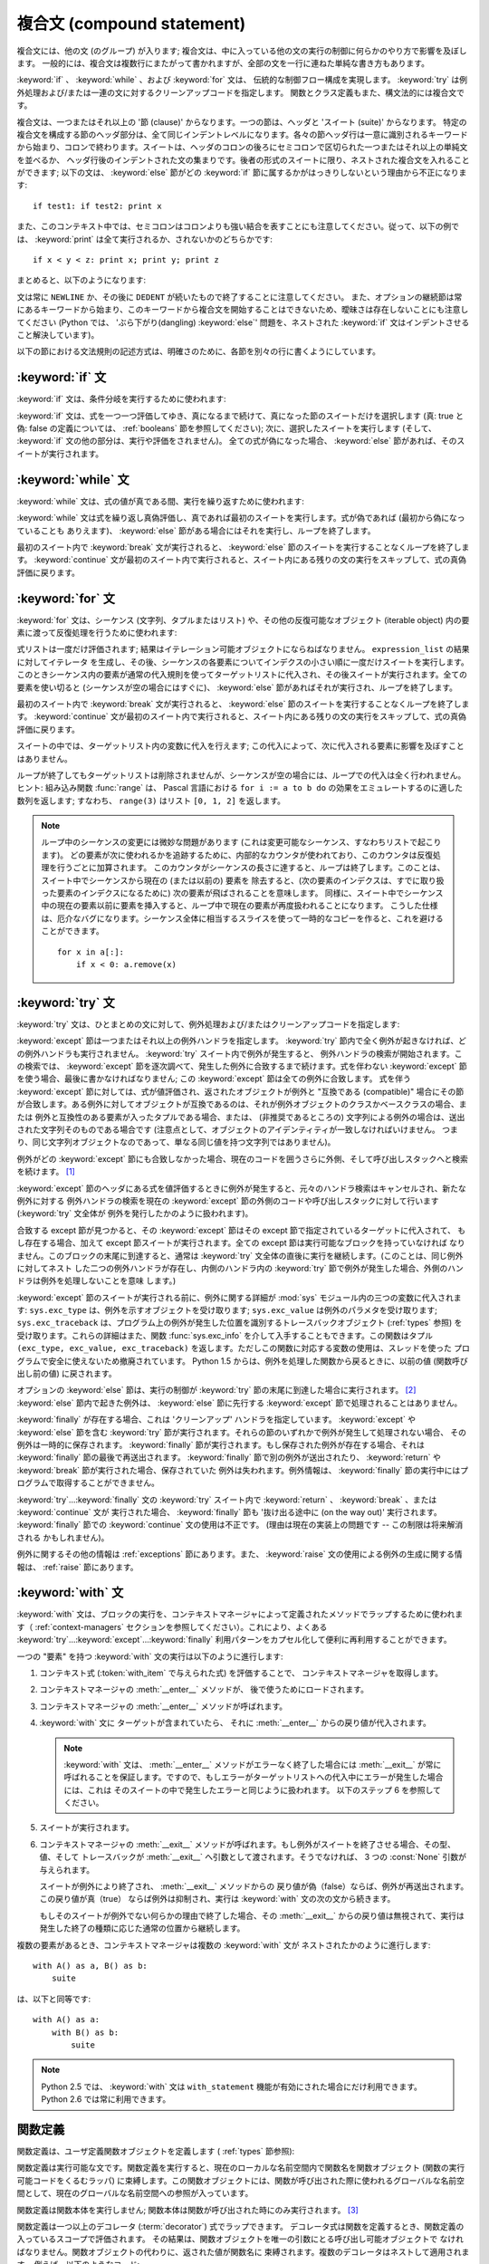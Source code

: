 .. _compound:

***************************
複合文 (compound statement)
***************************

.. index:: pair: compound; statement

複合文には、他の文 (のグループ) が入ります; 複合文は、中に入っている他の文の実行の制御に何らかのやり方で影響を及ぼします。
一般的には、複合文は複数行にまたがって書かれますが、全部の文を一行に連ねた単純な書き方もあります。

:keyword:`if` 、 :keyword:`while` 、および :keyword:`for` 文は、
伝統的な制御フロー構成を実現します。 :keyword:`try` は例外処理および/または一連の文に対するクリーンアップコードを指定します。
関数とクラス定義もまた、構文法的には複合文です。

複合文は、一つまたはそれ以上の '節 (clause)' からなります。一つの節は、ヘッダと 'スイート (suite)' からなります。
特定の複合文を構成する節のヘッダ部分は、全て同じインデントレベルになります。各々の節ヘッダ行は一意に識別されるキーワード
から始まり、コロンで終わります。スイートは、ヘッダのコロンの後ろにセミコロンで区切られた一つまたはそれ以上の単純文を並べるか、
ヘッダ行後のインデントされた文の集まりです。後者の形式のスイートに限り、ネストされた複合文を入れることができます;
以下の文は、 :keyword:`else` 節がどの :keyword:`if` 節に属するかがはっきりしないという理由から不正になります:

.. index::
   single: clause
   single: suite

::

   if test1: if test2: print x

また、このコンテキスト中では、セミコロンはコロンよりも強い結合を表すことにも注意してください。従って、以下の例では、 :keyword:`print`
は全て実行されるか、されないかのどちらかです::

   if x < y < z: print x; print y; print z

まとめると、以下のようになります:

.. productionlist::
   compound_stmt: `if_stmt`
                : | `while_stmt`
                : | `for_stmt`
                : | `try_stmt`
                : | `with_stmt`
                : | `funcdef`
                : | `classdef`
                : | `decorated`
   suite: `stmt_list` NEWLINE | NEWLINE INDENT `statement`+ DEDENT
   statement: `stmt_list` NEWLINE | `compound_stmt`
   stmt_list: `simple_stmt` (";" `simple_stmt`)* [";"]

.. index::
   single: NEWLINE token
   single: DEDENT token
   pair: dangling; else

文は常に ``NEWLINE`` か、その後に ``DEDENT`` が続いたもので終了することに注意してください。
また、オプションの継続節は常にあるキーワードから始まり、このキーワードから複合文を開始することはできないため、曖昧さは存在しないことにも注意してください
(Python では、 'ぶら下がり(dangling) :keyword:`else`' 問題を、ネストされた :keyword:`if`
文はインデントさせること解決しています)。

以下の節における文法規則の記述方式は、明確さのために、各節を別々の行に書くようにしています。


.. _if:
.. _elif:
.. _else:

:keyword:`if` 文
================

.. index::
   statement: if
   keyword: elif
   keyword: else

:keyword:`if` 文は、条件分岐を実行するために使われます:

.. productionlist::
   if_stmt: "if" `expression` ":" `suite`
          : ( "elif" `expression` ":" `suite` )*
          : ["else" ":" `suite`]

:keyword:`if` 文は、式を一つ一つ評価してゆき、真になるまで続けて、真になった節のスイートだけを選択します (真: true と偽: false
の定義については、 :ref:`booleans` 節を参照してください); 次に、選択したスイートを実行します
(そして、 :keyword:`if` 文の他の部分は、実行や評価をされません)。
全ての式が偽になった場合、 :keyword:`else` 節があれば、そのスイートが実行されます。


.. _while:

:keyword:`while` 文
===================

.. index::
   statement: while
   pair: loop; statement
   keyword: else

:keyword:`while` 文は、式の値が真である間、実行を繰り返すために使われます:

.. productionlist::
   while_stmt: "while" `expression` ":" `suite`
             : ["else" ":" `suite`]

:keyword:`while` 文は式を繰り返し真偽評価し、真であれば最初のスイートを実行します。式が偽であれば (最初から偽になっていることも
ありえます)、 :keyword:`else` 節がある場合にはそれを実行し、ループを終了します。

.. index::
   statement: break
   statement: continue

最初のスイート内で :keyword:`break` 文が実行されると、 :keyword:`else` 節のスイートを実行することなくループを終了します。
:keyword:`continue` 文が最初のスイート内で実行されると、スイート内にある残りの文の実行をスキップして、式の真偽評価に戻ります。


.. _for:

:keyword:`for` 文
=================

.. index::
   statement: for
   pair: loop; statement
   keyword: in
   keyword: else
   pair: target; list
   object: sequence

:keyword:`for` 文は、シーケンス (文字列、タプルまたはリスト) や、その他の反復可能なオブジェクト (iterable object)
内の要素に渡って反復処理を行うために使われます:

.. productionlist::
   for_stmt: "for" `target_list` "in" `expression_list` ":" `suite`
           : ["else" ":" `suite`]

式リストは一度だけ評価されます; 結果はイテレーション可能オブジェクトにならねばなりません。 ``expression_list`` の結果に対してイテレータ
を生成し、その後、シーケンスの各要素についてインデクスの小さい順に一度だけスイートを実行します。
このときシーケンス内の要素が通常の代入規則を使ってターゲットリストに代入され、その後スイートが実行されます。全ての要素を使い切ると
(シーケンスが空の場合にはすぐに)、 :keyword:`else` 節があればそれが実行され、ループを終了します。

.. index::
   statement: break
   statement: continue

最初のスイート内で :keyword:`break` 文が実行されると、 :keyword:`else` 節のスイートを実行することなくループを終了します。
:keyword:`continue` 文が最初のスイート内で実行されると、スイート内にある残りの文の実行をスキップして、式の真偽評価に戻ります。

スイートの中では、ターゲットリスト内の変数に代入を行えます;  この代入によって、次に代入される要素に影響を及ぼすことはありません。

.. index::
   builtin: range
   pair: Pascal; language

ループが終了してもターゲットリストは削除されませんが、シーケンスが空の場合には、ループでの代入は全く行われません。ヒント: 組み込み関数
:func:`range` は、 Pascal 言語における ``for i := a to b do`` の効果をエミュレートするのに適した数列を返します;
すなわち、 ``range(3)`` はリスト ``[0, 1, 2]`` を返します。

.. note::

   .. index::
      single: loop; over mutable sequence
      single: mutable sequence; loop over

   ループ中のシーケンスの変更には微妙な問題があります (これは変更可能なシーケンス、すなわちリストで起こります)。
   どの要素が次に使われるかを追跡するために、内部的なカウンタが使われており、このカウンタは反復処理を行うごとに加算されます。
   このカウンタがシーケンスの長さに達すると、ループは終了します。このことは、スイート中でシーケンスから現在の (または以前の) 要素を
   除去すると、(次の要素のインデクスは、すでに取り扱った要素のインデクスになるために) 次の要素が飛ばされることを意味します。
   同様に、スイート中でシーケンス中の現在の要素以前に要素を挿入すると、ループ中で現在の要素が再度扱われることになります。
   こうした仕様は、厄介なバグになります。シーケンス全体に相当するスライスを使って一時的なコピーを作ると、これを避けることができます。 ::

       for x in a[:]:
           if x < 0: a.remove(x)


.. _try:
.. _except:
.. _finally:

:keyword:`try` 文
=================

.. index::
   statement: try
   keyword: except
   keyword: finally

:keyword:`try` 文は、ひとまとめの文に対して、例外処理および/またはクリーンアップコードを指定します:

.. productionlist::
   try_stmt: try1_stmt | try2_stmt
   try1_stmt: "try" ":" `suite`
            : ("except" [`expression` [("as" | ",") `target`]] ":" `suite`)+
            : ["else" ":" `suite`]
            : ["finally" ":" `suite`]
   try2_stmt: "try" ":" `suite`
            : "finally" ":" `suite`

.. versionchanged:: 2.5
   以前のバージョンの Python では、 :keyword:`try`...\ :keyword:`except`...\ :keyword:`finally`
   が機能しませんでした。 :keyword:`try`...\ :keyword:`except` は :keyword:`try`...\
   :keyword:`finally` 中でネストされなければいけません。.

:keyword:`except` 節は一つまたはそれ以上の例外ハンドラを指定します。 :keyword:`try`
節内で全く例外が起きなければ、どの例外ハンドラも実行されません。 :keyword:`try` スイート内で例外が発生すると、
例外ハンドラの検索が開始されます。この検索では、 :keyword:`except`  節を逐次調べて、発生した例外に合致するまで続けます。式を伴わない
:keyword:`except` 節を使う場合、最後に書かなければなりません; この :keyword:`except` 節は全ての例外に合致します。
式を伴う :keyword:`except` 節に対しては、式が値評価され、返されたオブジェクトが例外と "互換である (compatible)"
場合にその節が合致します。ある例外に対してオブジェクトが互換であるのは、それが例外オブジェクトのクラスかベースクラスの場合、または
例外と互換性のある要素が入ったタプルである場合、または、 (非推奨であるところの) 文字列による例外の場合は、送出された文字列そのものである場合です
(注意点として、オブジェクトのアイデンティティが一致しなければいけません。
つまり、同じ文字列オブジェクトなのであって、単なる同じ値を持つ文字列ではありません)。

例外がどの :keyword:`except` 節にも合致しなかった場合、現在のコードを囲うさらに外側、そして呼び出しスタックへと検索を続けます。  [#]_

:keyword:`except` 節のヘッダにある式を値評価するときに例外が発生すると、元々のハンドラ検索はキャンセルされ、新たな例外に対する
例外ハンドラの検索を現在の :keyword:`except` 節の外側のコードや呼び出しスタックに対して行います (:keyword:`try` 文全体が
例外を発行したかのように扱われます)。

合致する except 節が見つかると、その :keyword:`except` 節はその except 節で指定されているターゲットに代入されて、
もし存在する場合、加えて except 節スイートが実行されます。全ての except 節は実行可能なブロックを持っていなければ
なりません。このブロックの末尾に到達すると、通常は :keyword:`try` 文全体の直後に実行を継続します。(このことは、同じ例外に対してネスト
した二つの例外ハンドラが存在し、内側のハンドラ内の :keyword:`try` 節で例外が発生した場合、外側のハンドラは例外を処理しないことを意味
します。)

.. index::
   module: sys
   object: traceback
   single: exc_type (in module sys)
   single: exc_value (in module sys)
   single: exc_traceback (in module sys)

:keyword:`except` 節のスイートが実行される前に、例外に関する詳細が :mod:`sys` モジュール内の三つの変数に代入されます:
``sys.exc_type`` は、例外を示すオブジェクトを受け取ります; ``sys.exc_value`` は例外のパラメタを受け取ります;
``sys.exc_traceback`` は、プログラム上の例外が発生した位置を識別するトレースバックオブジェクト
(:ref:`types` 参照) を受け取ります。これらの詳細はまた、関数 :func:`sys.exc_info` を介して入手することもできます。この関数はタプル
``(exc_type, exc_value, exc_traceback)``  を返します。ただしこの関数に対応する変数の使用は、スレッドを使った
プログラムで安全に使えないため撤廃されています。 Python 1.5 からは、例外を処理した関数から戻るときに、以前の値 (関数呼び出し前の値)
に戻されます。

.. index::
   keyword: else
   statement: return
   statement: break
   statement: continue

オプションの :keyword:`else` 節は、実行の制御が :keyword:`try` 節の末尾に到達した場合に実行されます。 [#]_
:keyword:`else` 節内で起きた例外は、 :keyword:`else` 節に先行する :keyword:`except`
節で処理されることはありません。

.. index:: keyword: finally

:keyword:`finally` が存在する場合、これは 'クリーンアップ' ハンドラを指定しています。 :keyword:`except` や
:keyword:`else` 節を含む :keyword:`try` 節が実行されます。それらの節のいずれかで例外が発生して処理されない場合、
その例外は一時的に保存されます。 :keyword:`finally` 節が実行されます。もし保存された例外が存在する場合、それは
:keyword:`finally` 節の最後で再送出されます。 :keyword:`finally`
節で別の例外が送出されたり、 :keyword:`return` や :keyword:`break` 節が実行された場合、保存されていた
例外は失われます。例外情報は、 :keyword:`finally` 節の実行中にはプログラムで取得することができません。

.. index::
   statement: return
   statement: break
   statement: continue

:keyword:`try`...\ :keyword:`finally` 文の :keyword:`try` スイート内で
:keyword:`return` 、 :keyword:`break` 、または :keyword:`continue` 文が
実行された場合、 :keyword:`finally` 節も '抜け出る途中に (on the way out)' 実行されます。
:keyword:`finally` 節での :keyword:`continue` 文の使用は不正です。
(理由は現在の実装上の問題です -- この制限は将来解消される
かもしれません)。

.. % XXX ここは上段落と全く同じ内容で、冗長です。
.. % \keyword{finally} 節の実行中は、例外情報を取得
.. % することはできません。

例外に関するその他の情報は  :ref:`exceptions` 節にあります。また、 :keyword:`raise`
文の使用による例外の生成に関する情報は、  :ref:`raise` 節にあります。


.. _with:
.. _as:

:keyword:`with` 文
==================

.. index:: statement: with

.. versionadded:: 2.5

:keyword:`with` 文は、ブロックの実行を、コンテキストマネージャによって定義されたメソッドでラップするために使われます（
:ref:`context-managers` セクションを参照してください）。これにより、よくある  :keyword:`try`...\
:keyword:`except`...\ :keyword:`finally` 利用パターンをカプセル化して便利に再利用することができます。

.. productionlist::
   with_stmt: "with" with_item ("," with_item)* ":" `suite`
   with_item: `expression` ["as" `target`]

一つの "要素" を持つ :keyword:`with` 文の実行は以下のように進行します:

#. コンテキスト式 (:token:`with_item` で与えられた式) を評価することで、
   コンテキストマネージャを取得します。

#. コンテキストマネージャの :meth:`__enter__` メソッドが、
   後で使うためにロードされます。

#. コンテキストマネージャの :meth:`__enter__` メソッドが呼ばれます。

#. :keyword:`with` 文に ターゲットが含まれていたら、
   それに :meth:`__enter__` からの戻り値が代入されます。

   .. note::

      :keyword:`with` 文は、 :meth:`__enter__` メソッドがエラーなく終了した場合には :meth:`__exit__`
      が常に呼ばれることを保証します。ですので、もしエラーがターゲットリストへの代入中にエラーが発生した場合には、これは
      そのスイートの中で発生したエラーと同じように扱われます。
      以下のステップ 6 を参照してください。

#. スイートが実行されます。

#. コンテキストマネージャの :meth:`__exit__` メソッドが呼ばれます。もし例外がスイートを終了させる場合、その型、値、そして
   トレースバックが :meth:`__exit__` へ引数として渡されます。そうでなければ、 3 つの :const:`None` 引数が与えられます。

   スイートが例外により終了され、 :meth:`__exit__` メソッドからの
   戻り値が偽（false）ならば、例外が再送出されます。この戻り値が真（true）
   ならば例外は抑制され、実行は :keyword:`with` 文の次の文から続きます。

   もしそのスイートが例外でない何らかの理由で終了した場合、その :meth:`__exit__` からの戻り値は無視されて、実行は
   発生した終了の種類に応じた通常の位置から継続します。

複数の要素があるとき、コンテキストマネージャは複数の :keyword:`with` 文が
ネストされたかのように進行します::

   with A() as a, B() as b:
       suite

は、以下と同等です::

   with A() as a:
       with B() as b:
           suite

.. note::

   Python 2.5 では、 :keyword:`with` 文は ``with_statement`` 機能が有効にされた場合にだけ利用できます。
   Python 2.6 では常に利用できます。

.. versionchanged:: 2.7
   複数のコンテキスト式をサポートしました。

.. seealso::

   :pep:`0343` - The "with" statement
      Python の :keyword:`with` 文の仕様、背景、そして実例


.. _function:
.. _def:

関数定義
========

.. index::
   pair: function; definition
   statement: def

.. index::
   pair: function; definition
   pair: function; name
   pair: name; binding
   object: user-defined function
   object: function

関数定義は、ユーザ定義関数オブジェクトを定義します ( :ref:`types` 節参照):

.. productionlist::
   decorated: decorators (classdef | funcdef)
   decorators: `decorator`+
   decorator: "@" `dotted_name` ["(" [`argument_list` [","]] ")"] NEWLINE
   funcdef: "def" `funcname` "(" [`parameter_list`] ")" ":" `suite`
   dotted_name: `identifier` ("." `identifier`)*
   parameter_list: (`defparameter` ",")*
                 : (  "*" `identifier` [, "**" `identifier`]
                 : | "**" `identifier`
                 : | `defparameter` [","] )
   defparameter: `parameter` ["=" `expression`]
   sublist: `parameter` ("," `parameter`)* [","]
   parameter: `identifier` | "(" `sublist` ")"
   funcname: `identifier`

関数定義は実行可能な文です。関数定義を実行すると、現在のローカルな名前空間内で関数名を関数オブジェクト (関数の実行可能コードをくるむラッパ)
に束縛します。この関数オブジェクトには、関数が呼び出された際に使われるグローバルな名前空間として、現在のグローバルな名前空間への参照が入っています。

関数定義は関数本体を実行しません; 関数本体は関数が呼び出された時にのみ実行されます。 [#]_

.. index::
   statement: @

関数定義は一つ以上のデコレータ (:term:`decorator`) 式でラップできます。
デコレータ式は関数を定義するとき、関数定義の入っているスコープで評価されます。
その結果は、関数オブジェクトを唯一の引数にとる呼び出し可能オブジェクトで
なければなりません。関数オブジェクトの代わりに、返された値が関数名に
束縛されます。複数のデコレータはネストして適用されます。
例えば、以下のようなコード::

   @f1(arg)
   @f2
   def func(): pass

は、 ::

   def func(): pass
   func = f1(arg)(f2(func))

と同じです。

.. index:: triple: default; parameter; value

一つ以上のトップレベルのパラメタに  *parameter* ``=`` *expression* の形式がある場合、関数は "デフォルトのパラメタ値
(default parameter values)" を持つといいます。デフォルト値を伴うパラメタに対しては、関数呼び出しの
際に対応するパラメタが省略されると、パラメタの値はデフォルト値で置き換えられます。あるパラメタがデフォルト値を持つ場合、それ以後の
パラメタは全てデフォルト値を持たなければなりません --- これは文法的には表現されていない構文上の制限です。

**デフォルトパラメタ値は関数定義を実行する際に値評価されます。** これは、デフォルトパラメタの式は関数を定義するときにただ一度だけ評価され、同じ
"計算済みの" 値が全ての呼び出しで使われることを意味します。デフォルトパラメタ値がリストや辞書のような変更可能なオブジェクトである
場合、この使用を理解しておくことは特に重要です: 関数でこのオブジェクトを (例えばリストに要素を追加して) 変更すると、実際のデフォルト
値が変更されてしまいます。一般には、これは意図しない動作です。このような動作を避けるには、デフォルト値に ``None`` を使い、
この値を関数本体の中で明示的にテストします。例えば以下のようにします::

   def whats_on_the_telly(penguin=None):
       if penguin is None:
           penguin = []
       penguin.append("property of the zoo")
       return penguin

.. index::
   statement: *
   statement: **

関数呼び出しの意味付けに関する詳細は、 :ref:`calls` 節で述べられています。関数呼び出しを行うと、パラメタリストに記述された全てのパラメタ
に対して、固定引数、キーワード引数、デフォルト引数のいずれかから値を代入します。"``*identifier``" 形式が存在する場合、
余った固定引数を受け取るタプルに初期化されます。この変数のデフォルト値は空のタプルです。"``**identifier``" 形式が
存在する場合、余ったキーワード引数を受け取るタプルに初期化されます。デフォルト値は空の辞書です。

.. index:: pair: lambda; form

式で直接使うために、無名関数 (名前に束縛されていない関数) を作成することも可能です。無名関数の作成には、 :ref:`lambda` 節で記述されている
ラムダ形式 (lambda form) を使います。ラムダ形式は、単純化された関数定義を行うための略記法にすぎません; ":keyword:`def`"
文で定義された関数は、ラムダ形式で定義された関数と全く同様に引渡したり、他の名前に代入したりできます。実際には、":keyword:`def`"
形式は複数の式を実行できるという点でより強力です。

**プログラマのための注釈:** 関数は一級の (first-class) オブジェクトです。関数定義内で"``def``"
形式を実行すると、戻り値として返したり引き渡したりできるローカルな関数を定義します。ネストされた関数内で自由変数を使うと、 :keyword:`def`
文の入っている関数のローカル変数にアクセスすることができます。詳細は  :ref:`naming`  節を参照してください。


.. _class:

クラス定義
==========

.. index::
   object: class
   statement: class
   pair: class; definition
   pair: class; name
   pair: name; binding
   pair: execution; frame
   single: inheritance
   single: docstring


クラス定義は、クラスオブジェクトを定義します ( :ref:`types` 節参照):

.. productionlist::
   classdef: "class" `classname` [`inheritance`] ":" `suite`
   inheritance: "(" [`expression_list`] ")"
   classname: `identifier`

クラス定義は実行可能な文です。クラス定義では、まず継承リストがあればそれを評価します。
継承リストの各要素の値評価結果はクラスオブジェクトか、
サブクラス可能なクラス型でなければなりません。次にクラスのスイートが新たな実行フレーム内で、
新たなローカル名前空間と元々のグローバル名前空間を使って実行されます
(:ref:`naming` 節を参照してください)。
(通常、スイートには関数定義のみが含まれます) クラスのスイートを実行し終えると、実行フレームは無視されますが、ローカルな
名前空間は保存されます。次に、基底クラスの継承リストを使ってクラスオブジェクトが生成され、ローカルな名前空間を属性値辞書
として保存します。最後に、もとのローカルな名前空間において、クラス名がこのクラスオブジェクトに束縛されます。

**プログラマのための注釈:** クラス定義内で定義された変数はクラス変数です; クラス変数は全てのインスタンス間で共有されます。
インスタンス変数を作成するには、メソッドの中で ``self.name = value`` でセットできます。クラス変数もインスタンス変数も
"``self.name``" 表記でアクセスすることができます。この表記でアクセスする場合、インスタンス変数は同名のクラス変数を隠蔽します。
クラス変数は、インスタンス変数のデフォルト値として使えますが、変更可能な値をそこに使うと予期せぬ結果につながります。
新スタイルクラス(:term:`new-style class`)では、デスクリプタを使ってインスタンス変数の振舞いを変更できます。

クラス定義は、関数定義と同じように、1つ以上のデコレータ(:term:`decorator`)式でラップすることができます。
デコレータ式の評価規則は関数と同じです。結果はクラスオブジェクトでなければならず、
それがクラス名に束縛されます。

.. rubric:: Footnotes

.. [#] 例外は、例外を打ち消す :keyword:`finally` 節が無い場合にのみ呼び出しスタックへ伝わります。

.. [#] 現在、制御が "末尾に到達する" のは、例外が発生したり、 :keyword:`return`,
   :keyword:`continue`, または :keyword:`break` 文が実行される場合を除きます。

.. [#] 関数の本体の最初の文として現われる文字列リテラルは、その関数の ``__doc__``
   属性に変換され、その関数のドキュメンテーション文字列(:term:`docstring`)
   になります。

.. [#] クラスの本体の最初の文として現われる文字列リテラルは、その名前空間の ``__doc__``
   要素となり、そのクラスのドキュメンテーション文字列(:term:`docstring`)になります。
